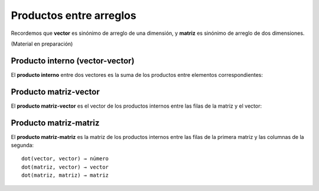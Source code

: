Productos entre arreglos
========================

Recordemos que **vector** es sinónimo de arreglo de una dimensión,
y **matriz** es sinónimo de arreglo de dos dimensiones.

(Material en preparación)


Producto interno (vector-vector)
--------------------------------
El **producto interno** entre dos vectores
es la suma de los productos entre elementos correspondientes:

.. image:: ../diagramas/producto-interno.png
   :center:

Producto matriz-vector
----------------------
El **producto matriz-vector**
es el vector de los productos internos
entre las filas de la matriz y el vector:

.. image:: ../diagramas/matriz-vector.png
   :center:

Producto matriz-matriz
----------------------
El **producto matriz-matriz**
es la matriz de los productos internos
entre las filas de la primera matriz
y las columnas de la segunda:

.. image:: ../diagramas/matriz-matriz.png
   :center:


::

    dot(vector, vector) → número
    dot(matriz, vector) → vector
    dot(matriz, matriz) → matriz


